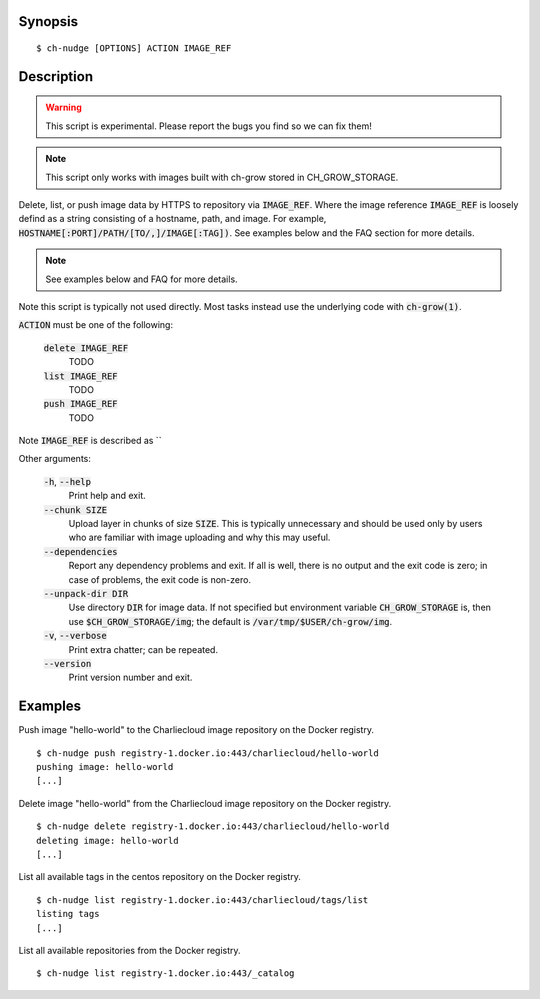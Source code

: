 Synopsis
========

::

   $ ch-nudge [OPTIONS] ACTION IMAGE_REF

Description
===========

.. warning::

   This script is experimental. Please report the bugs you find so we can fix
   them!

.. note::
   This script only works with images built with ch-grow stored in
   CH_GROW_STORAGE.

Delete, list, or push image data by HTTPS to repository via :code:`IMAGE_REF`.
Where the image reference :code:`IMAGE_REF` is loosely defind as a string
consisting of a hostname, path, and image. For example,
:code:`HOSTNAME[:PORT]/PATH/[TO/,]/IMAGE[:TAG])`. See examples below and the FAQ
section for more details.

.. note::
   See examples below and FAQ for more details.

Note this script is typically not used directly. Most tasks instead use the
underlying code with :code:`ch-grow(1)`.

:code:`ACTION` must be one of the following:

  :code:`delete IMAGE_REF`
    TODO
  :code:`list IMAGE_REF`
    TODO
  :code:`push IMAGE_REF`
    TODO

Note :code:`IMAGE_REF` is described as ``

Other arguments:

  :code:`-h`, :code:`--help`
    Print help and exit.

  :code:`--chunk SIZE`
    Upload layer in chunks of size :code:`SIZE`. This is typically unnecessary
    and should be used only by users who are familiar with image uploading and
    why this may useful.

  :code:`--dependencies`
    Report any dependency problems and exit. If all is well, there is no
    output and the exit code is zero; in case of problems, the exit code is
    non-zero.

  :code:`--unpack-dir DIR`
    Use directory :code:`DIR` for image data. If not specified but environment
    variable :code:`CH_GROW_STORAGE` is, then use
    :code:`$CH_GROW_STORAGE/img`; the default is
    :code:`/var/tmp/$USER/ch-grow/img`.

  :code:`-v`, :code:`--verbose`
    Print extra chatter; can be repeated.

  :code:`--version`
    Print version number and exit.

Examples
========

Push image "hello-world" to the Charliecloud image repository on the Docker
registry.

::

  $ ch-nudge push registry-1.docker.io:443/charliecloud/hello-world
  pushing image: hello-world
  [...]

Delete image "hello-world" from the Charliecloud image repository on the
Docker registry.

::

  $ ch-nudge delete registry-1.docker.io:443/charliecloud/hello-world
  deleting image: hello-world
  [...]

List all available tags in the centos repository on the Docker registry.

::

  $ ch-nudge list registry-1.docker.io:443/charliecloud/tags/list
  listing tags
  [...]

List all available repositories from the Docker registry.

::

  $ ch-nudge list registry-1.docker.io:443/_catalog
